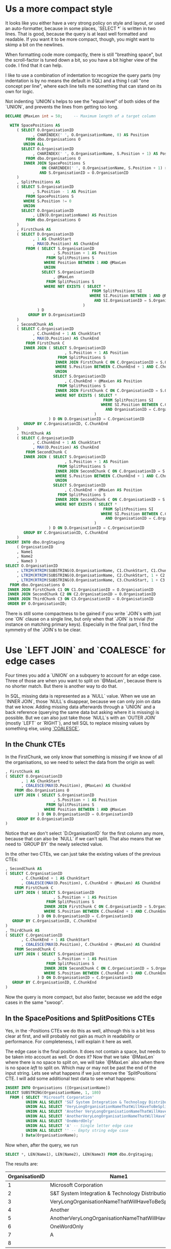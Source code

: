 * Us a more compact style

It looks like you either have a very strong policy on style and
layout, or used an auto-formatter, because in some places, `SELECT *`
is written in two lines.  That is good, because the query is at least
well formatted and readable.  If you want it to be more compact,
though, you might want to skimp a bit on the newlines.

When formatting code more compactly, there is still "breathing space",
but the scroll-factor is tuned down a bit, so you have a bit higher
view of the code.  I find that it can help.

I like to use a combination of indentation to recognize the query
parts (my indentation is by no means the default in SQL) and a thing I
call "one concept per line", where each line tells me something that
can stand on its own for logic.

Not indenting `UNION`s helps to see the "equal level" of both sides of
the `UNION`, and prevents the lines from getting too long.

#+BEGIN_SRC sql
  DECLARE @MaxLen int = 50;     -- Maximum length of a target column

    WITH SpacePositions AS
       ( SELECT O.OrganisationID
              , CHARINDEX(' ', O.OrganisationName, 0) AS Position
           FROM dbo.Organisations O
          UNION ALL
         SELECT O.OrganisationID
              , CHARINDEX(' ', O.OrganisationName, S.Position + 1) AS Position
           FROM dbo.Organisations O
          INNER JOIN SpacePositions S
                  ON CHARINDEX(' ', O.OrganisationName, S.Position + 1) > S.Position
                 AND S.OrganisationID = O.OrganisationID
       )
       , SplitPositions AS
       ( SELECT S.OrganisationID
              , S.Position - 1 AS Position
           FROM SpacePositions S
          WHERE S.Position != 0
          UNION
         SELECT O.OrganisationID
              , LEN(O.OrganisationName) AS Position
           FROM dbo.Organisations O
       )
       , FirstChunk AS
       ( SELECT D.OrganisationID
              , 1 AS ChunkStart
              , MAX(D.Position) AS ChunkEnd
           FROM ( SELECT S.OrganisationID
                       , S.Position + 1 AS Position
                    FROM SplitPositions S
                   WHERE Position BETWEEN 1 AND @MaxLen
                   UNION
                  SELECT S.OrganisationID
                       , @MaxLen
                    FROM SplitPositions S
                   WHERE NOT EXISTS ( SELECT *
                                        FROM SplitPositions SI
                                       WHERE SI.Position BETWEEN 1 AND @MaxLen
                                         AND SI.OrganisationID = S.OrganisationID
                                    )
                ) D
            GROUP BY D.OrganisationID
       )
       , SecondChunk AS
       ( SELECT C.OrganisationID
              , C.ChunkEnd + 1 AS ChunkStart
              , MAX(D.Position) AS ChunkEnd
           FROM FirstChunk C
          INNER JOIN ( SELECT S.OrganisationID
                            , S.Position + 1 AS Position
                         FROM SplitPositions S
                        INNER JOIN FirstChunk C ON C.OrganisationID = S.OrganisationID
                        WHERE S.Position BETWEEN C.ChunkEnd + 1 AND C.ChunkEnd + @MaxLen
                        UNION
                       SELECT S.OrganisationID
                            , C.ChunkEnd + @MaxLen AS Position
                         FROM SplitPositions S
                        INNER JOIN FirstChunk C ON C.OrganisationID = S.OrganisationID
                        WHERE NOT EXISTS ( SELECT *
                                             FROM SplitPositions SI
                                            WHERE SI.Position BETWEEN C.ChunkEnd + 1 AND C.ChunkEnd + @MaxLen
                                              AND OrganisationID = C.OrganisationID
                                         )
                     ) D ON D.OrganisationID = C.OrganisationID
          GROUP BY C.OrganisationID, C.ChunkEnd
       )
       , ThirdChunk AS
       ( SELECT C.OrganisationID
              , C.ChunkEnd + 1 AS ChunkStart
              , MAX(D.Position) AS ChunkEnd
           FROM SecondChunk C
          INNER JOIN ( SELECT S.OrganisationID
                            , S.Position + 1 AS Position
                         FROM SplitPositions S
                        INNER JOIN SecondChunk C ON C.OrganisationID = S.OrganisationID
                        WHERE S.Position BETWEEN C.ChunkEnd + 1 AND C.ChunkEnd + @MaxLen
                        UNION
                       SELECT S.OrganisationID
                            , C.ChunkEnd + @MaxLen AS Position
                         FROM SplitPositions S
                        INNER JOIN SecondChunk C ON C.OrganisationID = S.OrganisationID
                        WHERE NOT EXISTS ( SELECT *
                                             FROM SplitPositions SI
                                            WHERE SI.Position BETWEEN C.ChunkEnd + 1 AND C.ChunkEnd + @MaxLen
                                              AND OrganisationID = C.OrganisationID
                                         )
                     ) D ON D.OrganisationID = C.OrganisationID
          GROUP BY C.OrganisationID, C.ChunkEnd
       )
  INSERT INTO dbo.OrgStaging
       ( OrganisationID
       , Name1
       , Name2
       , Name3 )
  SELECT O.OrganisationID
       , LTRIM(RTRIM(SUBSTRING(O.OrganisationName, C1.ChunkStart, C1.ChunkEnd)))
       , LTRIM(RTRIM(SUBSTRING(O.OrganisationName, C2.ChunkStart, 1 + C2.ChunkEnd - C2.ChunkStart)))
       , LTRIM(RTRIM(SUBSTRING(O.OrganisationName, C3.ChunkStart, 1 + C3.ChunkEnd - C3.ChunkStart)))
    FROM dbo.Organisations O
   INNER JOIN FirstChunk C1 ON C1.OrganisationID = O.OrganisationID
   INNER JOIN SecondChunk C2 ON C2.OrganisationID = O.OrganisationID
   INNER JOIN ThirdChunk C3 ON C3.OrganisationID = O.OrganisationID
   ORDER BY O.OrganisationID;
#+END_SRC

There is still some compactness to be gained if you write `JOIN`s with
just one `ON` clause on a single line, but only when that `JOIN` is
trivial (for instance on matching primary keys).  Especially in the
final part, I find the symmetry of the `JOIN`s to be clear.

* Use `LEFT JOIN` and `COALESCE` for edge cases

   Four times you add a `UNION` on a subquery to account for an edge
   case.  Three of those are when you want to split on `@MaxLen`,
   because there is no shorter match.  But there is another way to do
   that.

   In SQL, missing data is represented as a `NULL` value.  When we use
   an `INNER JOIN`, those `NULL`s disappear, because we can only join
   on data that we know.  Adding missing data afterwards through a
   `UNION` and a back reference (querying the same data but asking
   where it is missing) is possible.  But we can also just take those
   `NULL`s with an `OUTER JOIN` (mostly `LEFT` or `RIGHT`), and tell
   SQL to replace missing values by something else, using [[https://msdn.microsoft.com/en-us/library/ms190349.aspx][`COALESCE`]].

** In the Chunk CTEs

    In the FirstChunk, we only know that something is missing if we know
    of all the organisations, so we need to select the data from the
    origin as well:

  #+BEGIN_SRC sql
         , FirstChunk AS
         ( SELECT O.OrganisationID
                , 1 AS ChunkStart
                , COALESCE(MAX(D.Position), @MaxLen) AS ChunkEnd
             FROM dbo.Organisations O
             LEFT JOIN ( SELECT S.OrganisationID
                              , S.Position + 1 AS Position
                           FROM SplitPositions S
                          WHERE Position BETWEEN 1 AND @MaxLen
                       ) D ON D.OrganisationID = O.OrganisationID
              GROUP BY O.OrganisationID
         )
  #+END_SRC

    Notice that we don't select `D.OrganisationID` for the first column
    any more, because that can also be `NULL` if we can't split.  That
    also means that we need to `GROUP BY` the newly selected value.

    In the other two CTEs, we can just take the existing values of the
    previous CTEs:

  #+BEGIN_SRC sql
         , SecondChunk AS
         ( SELECT C.OrganisationID
                , C.ChunkEnd + 1 AS ChunkStart
                , COALESCE(MAX(D.Position), C.ChunkEnd + @MaxLen) AS ChunkEnd
             FROM FirstChunk C
             LEFT JOIN ( SELECT S.OrganisationID
                              , S.Position + 1 AS Position
                           FROM SplitPositions S
                          INNER JOIN FirstChunk C ON C.OrganisationID = S.OrganisationID
                          WHERE S.Position BETWEEN C.ChunkEnd + 1 AND C.ChunkEnd + @MaxLen
                       ) D ON D.OrganisationID = C.OrganisationID
            GROUP BY C.OrganisationID, C.ChunkEnd
         )
         , ThirdChunk AS
         ( SELECT C.OrganisationID
                , C.ChunkEnd + 1 AS ChunkStart
                , COALESCE(MAX(D.Position), C.ChunkEnd + @MaxLen) AS ChunkEnd
             FROM SecondChunk C
             LEFT JOIN ( SELECT S.OrganisationID
                              , S.Position + 1 AS Position
                           FROM SplitPositions S
                          INNER JOIN SecondChunk C ON C.OrganisationID = S.OrganisationID
                          WHERE S.Position BETWEEN C.ChunkEnd + 1 AND C.ChunkEnd + @MaxLen
                       ) D ON D.OrganisationID = C.OrganisationID
            GROUP BY C.OrganisationID, C.ChunkEnd
         )
  #+END_SRC

  Now the query is more compact, but also faster, because we add the
  edge cases in the same "swoop".

** In the SpacePositions and SplitPositions CTEs

   Yes, in the -Positions CTEs we do this as well, although this is a
   bit less clear at first, and will probably not gain as much in
   readability or performance.  For completeness, I will explain it
   here as well.

   The edge case is the final position.  It does not contain a space,
   but needs to be taken into account as well.  Or does it?  Now that
   we take `@MaxLen` where there is no space to split on, we will take
   `@MaxLen` also when there is no space /left/ to split on.  Which
   may or may not be past the end of the input string.  Lets see what
   happens if we just remove the `SplitPositions` CTE.  I will add
   some additional test data to see what happens:

#+BEGIN_SRC sql
  INSERT INTO Organisations ([OrganisationName])
  SELECT SUBSTRING(OrganisationName, 1, 180)
    FROM ( SELECT 'Microsoft Corporation'
           UNION ALL SELECT 'S&T System Integration & Technology Distribution Aktiengesellschaft'
           UNION ALL SELECT 'VeryLongOrganisationNameThatWillHaveToBeSplitWithoutASpace Because It Really Is A Long Name, But In The Second Column We Can Split It'
           UNION ALL SELECT 'Another VeryLongOrganisationNameThatWillHaveToBeSplitWithoutASpaceButOnlyInTheSecondColumn, Because It Really Is A Long Name'
           UNION ALL SELECT 'AnotherVeryLongOrganisationNameThatWillHaveToBeSplitWithoutASpaceBecauseItReallyIsALongNameButNowItEvenExceedsTheLimitOfAllThreeColumnsWithAMaximumLenghtOf50Characters(WhichIsACombinedTotalOf150Characters)AndNowWeDon''tHaveAnythingToPutInTheLastBox'
           UNION ALL SELECT 'OneWordOnly'
           UNION ALL SELECT 'A' -- Single letter edge case
           UNION ALL SELECT '' -- Empty string edge case
         ) Data(OrganisationName);
#+END_SRC

  Now when, after the query, we run

#+BEGIN_SRC sql
  SELECT *, LEN(Name1), LEN(Name2), LEN(Name3) FROM dbo.OrgStaging;
#+END_SRC

  The results are:

| OrganisationID |                                              Name1 |                                              Name2 |                                              Name3 |    |    |    |
|----------------|----------------------------------------------------|----------------------------------------------------|----------------------------------------------------|----|----|----|
|              1 |                              Microsoft Corporation |                                                    |                                                    | 21 |  0 |  0 |
|              2 |   S&T System Integration & Technology Distribution |                                 Aktiengesellschaft |                                                    | 48 | 18 |  0 |
|              3 | VeryLongOrganisationNameThatWillHaveToBeSplitWitho |  utASpace Because It Really Is A Long Name, But In |                  The Second Column We Can Split It | 50 | 49 | 33 |
|              4 |                                            Another | VeryLongOrganisationNameThatWillHaveToBeSplitWitho |       utASpaceButOnlyInTheSecondColumn, Because It |  7 | 50 | 44 |
|              5 | AnotherVeryLongOrganisationNameThatWillHaveToBeSpl | itWithoutASpaceBecauseItReallyIsALongNameButNowItE | venExceedsTheLimitOfAllThreeColumnsWithAMaximumLen | 50 | 50 | 50 |
|              6 |                                        OneWordOnly |                                                    |                                                    | 11 |  0 |  0 |
|              7 |                                                  A |                                                    |                                                    |  1 |  0 |  0 |
|              8 |                                                    |                                                    |                                                    |  0 |  0 |  0 |

  Now lets remove the SplitPositions CTE, and add the `- 1` to the
  SpacePositions CTE.  Furthermore, we replace all references to
  SplitPositions to refer to SpacePositions (of course).

#+BEGIN_SRC sql
    WITH SpacePositions AS
       ( SELECT O.OrganisationID
              , CHARINDEX(' ', O.OrganisationName, 0) - 1 AS Position
           FROM dbo.Organisations O
          UNION ALL
         SELECT O.OrganisationID
              , CHARINDEX(' ', O.OrganisationName, S.Position + 2) - 1 AS Position
           FROM dbo.Organisations O
          INNER JOIN SpacePositions S
                  ON CHARINDEX(' ', O.OrganisationName, S.Position + 2) - 1 > S.Position
                 AND S.OrganisationID = O.OrganisationID
       )
       , FirstChunk AS
#+END_SRC

| OrganisationID |                                              Name1 |                                              Name2 |                                              Name3 |    |    |    |
|----------------|----------------------------------------------------|----------------------------------------------------|----------------------------------------------------|----|----|----|
|              1 |                                          Microsoft |                                        Corporation |                                                    |  9 | 11 |  0 |
|              2 |   S&T System Integration & Technology Distribution |                                 Aktiengesellschaft |                                                    | 48 | 18 |  0 |
|              3 | VeryLongOrganisationNameThatWillHaveToBeSplitWitho |  utASpace Because It Really Is A Long Name, But In |                     The Second Column We Can Split | 50 | 49 | 30 |
|              4 |                                            Another | VeryLongOrganisationNameThatWillHaveToBeSplitWitho |       utASpaceButOnlyInTheSecondColumn, Because It |  7 | 50 | 44 |
|              5 | AnotherVeryLongOrganisationNameThatWillHaveToBeSpl | itWithoutASpaceBecauseItReallyIsALongNameButNowItE | venExceedsTheLimitOfAllThreeColumnsWithAMaximumLen | 50 | 50 | 50 |
|              6 |                                        OneWordOnly |                                                    |                                                    | 11 |  0 |  0 |
|              7 |                                                  A |                                                    |                                                    |  1 |  0 |  0 |
|              8 |                                                    |                                                    |                                                    |  0 |  0 |  0 |

Looks good to me :)

